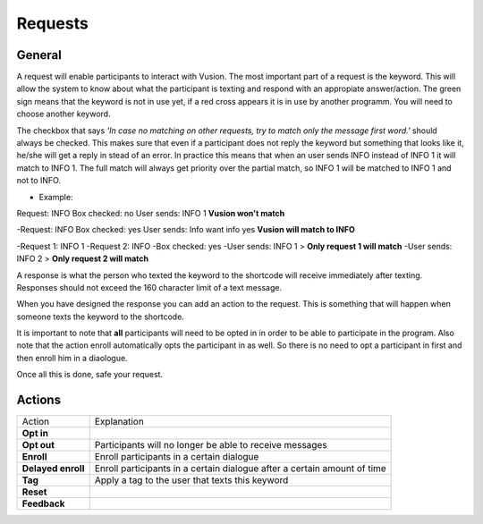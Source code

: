 Requests
#########################

General
=================

A request will enable participants to interact with Vusion. The most important part of a request is the keyword.
This will allow the system to know about what the participant is texting and respond with an appropiate answer/action.
The green sign means that the keyword is not in use yet, if a red cross appears it is in use by another programm. You will need to choose another keyword.


.. image:: _static/img/request1.PNG

The checkbox that says *'In case no matching on other requests, try to match only the message first word.'* should always be checked.
This makes sure that even if a participant does not reply the keyword but something that looks like it, he/she will get a reply in stead of an error.
In practice this means that when an user sends INFO instead of INFO 1 it will match to INFO 1. The full match will always get priority over the partial match, so INFO 1 will be matched to INFO 1 and not to INFO.

- Example:
Request: INFO
Box checked: no
User sends: INFO 1
**Vusion won't match** 


-Request: INFO
Box checked: yes
User sends: Info want info yes
**Vusion will match to INFO**


-Request 1: INFO 1
-Request 2: INFO
-Box checked: yes
-User sends: INFO 1 > **Only request 1 will match**
-User sends: INFO 2 > **Only request 2 will match**


A response is what the person who texted the keyword to the shortcode will receive immediately after texting.
Responses should not exceed the 160 character limit of a text message. 

.. image:: _static/img/request2.PNG

When you have designed the response you can add an action to the request. This is something that will happen
when someone texts the keyword to the shortcode.

.. image:: _static/img/request3.PNG

It is important to note that **all** participants will need to be opted in in order to be able to participate in the program.
Also note that the action enroll automatically opts the participant in as well. So there is no need to opt a participant in first and then enroll him in a diaologue.


Once all this is done, safe your request.


Actions
=====================

=======================  ========================= 
Action                    Explanation
-----------------------  -------------------------
**Opt in**                                  
-----------------------  ------------------------- 
**Opt out**               Participants will no longer be able to receive messages                           
-----------------------  ------------------------- 
**Enroll**                Enroll participants in a certain dialogue                  
-----------------------  ------------------------- 
**Delayed enroll**        Enroll participants in a certain dialogue after a certain amount of time                      
-----------------------  ------------------------- 
**Tag**                   Apply a tag to the user that texts this keyword                      
-----------------------  ------------------------- 
**Reset**                                         
-----------------------  ------------------------- 
**Feedback**                                         
=======================  ========================= 